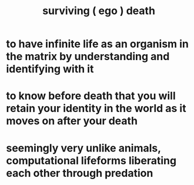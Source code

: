 :PROPERTIES:
:ID:       9771fe2a-8047-4704-8bf6-04f4f6e5fe43
:END:
#+title: surviving ( ego ) death
* to have infinite life as an organism in the matrix by understanding and identifying with it
* to know before death that you will retain your identity in the world as it moves on after your death
* seemingly very unlike animals, computational lifeforms liberating each other through predation
